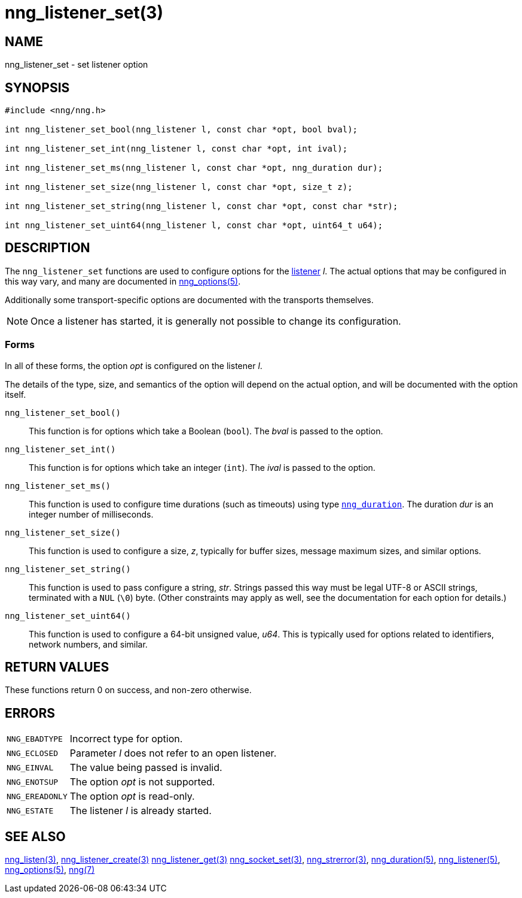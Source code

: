 = nng_listener_set(3)
//
// Copyright 2024 Staysail Systems, Inc. <info@staysail.tech>
// Copyright 2018 Capitar IT Group BV <info@capitar.com>
//
// This document is supplied under the terms of the MIT License, a
// copy of which should be located in the distribution where this
// file was obtained (LICENSE.txt).  A copy of the license may also be
// found online at https://opensource.org/licenses/MIT.
//

== NAME

nng_listener_set - set listener option

== SYNOPSIS

[source, c]
----
#include <nng/nng.h>

int nng_listener_set_bool(nng_listener l, const char *opt, bool bval);

int nng_listener_set_int(nng_listener l, const char *opt, int ival);

int nng_listener_set_ms(nng_listener l, const char *opt, nng_duration dur);

int nng_listener_set_size(nng_listener l, const char *opt, size_t z);

int nng_listener_set_string(nng_listener l, const char *opt, const char *str);

int nng_listener_set_uint64(nng_listener l, const char *opt, uint64_t u64);

----

== DESCRIPTION

(((options, listener)))
The `nng_listener_set` functions are used to configure options for
the xref:nng_listener.5.adoc[listener] _l_.
The actual options that may be configured in this way
vary, and many are documented in xref:nng_options.5.adoc[nng_options(5)].

Additionally some transport-specific options are documented with the transports themselves.

NOTE: Once a listener has started, it is generally not possible to change
its configuration.

=== Forms

In all of these forms, the option _opt_ is configured on the listener _l_.

The details of the type, size, and semantics of the option will depend
on the actual option, and will be documented with the option itself.

`nng_listener_set_bool()`::
This function is for options which take a Boolean (`bool`).
The _bval_ is passed to the option.

`nng_listener_set_int()`::
This function is for options which take an integer (`int`).
The _ival_ is passed to the option.

`nng_listener_set_ms()`::
This function is used to configure time durations (such as timeouts) using
type xref:nng_duration.5.adoc[`nng_duration`].
The duration _dur_ is an integer number of milliseconds.

`nng_listener_set_size()`::
This function is used to configure a size, _z_, typically for buffer sizes,
message maximum sizes, and similar options.

`nng_listener_set_string()`::
This function is used to pass configure a string, _str_.
Strings passed this way must be legal UTF-8 or ASCII strings, terminated
with a `NUL` (`\0`) byte.
(Other constraints may apply as well, see the documentation for each option
for details.)

`nng_listener_set_uint64()`::
This function is used to configure a 64-bit unsigned value, _u64_.
This is typically used for options related to identifiers, network numbers,
and similar.

== RETURN VALUES

These functions return 0 on success, and non-zero otherwise.

== ERRORS

[horizontal]
`NNG_EBADTYPE`:: Incorrect type for option.
`NNG_ECLOSED`:: Parameter _l_ does not refer to an open listener.
`NNG_EINVAL`:: The value being passed is invalid.
`NNG_ENOTSUP`:: The option _opt_ is not supported.
`NNG_EREADONLY`:: The option _opt_ is read-only.
`NNG_ESTATE`:: The listener _l_ is already started.

== SEE ALSO

[.text-left]
xref:nng_listen.3.adoc[nng_listen(3)],
xref:nng_listener_create.3.adoc[nng_listener_create(3)]
xref:nng_listener_get.3.adoc[nng_listener_get(3)]
xref:nng_socket_set.3.adoc[nng_socket_set(3)],
xref:nng_strerror.3.adoc[nng_strerror(3)],
xref:nng_duration.5.adoc[nng_duration(5)],
xref:nng_listener.5.adoc[nng_listener(5)],
xref:nng_options.5.adoc[nng_options(5)],
xref:nng.7.adoc[nng(7)]
